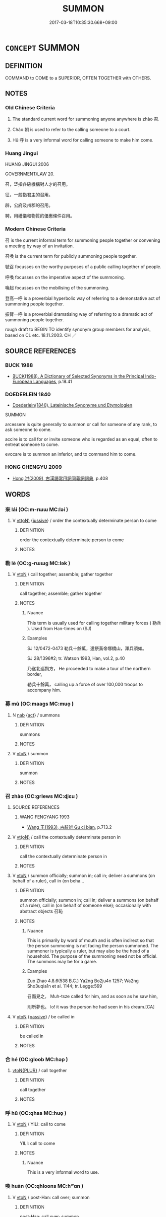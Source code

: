 # -*- mode: mandoku-tls-view -*-
#+TITLE: SUMMON
#+DATE: 2017-03-18T10:35:30.668+09:00        
#+STARTUP: content
* =CONCEPT= SUMMON
:PROPERTIES:
:CUSTOM_ID: uuid-7cf983e2-ea1b-4b39-bfbb-1bd7ec47e91a
:SYNONYM+:  END FOR
:SYNONYM+:  CALL FOR
:SYNONYM+:  REQUEST THE PRESENCE OF
:SYNONYM+:  ASK
:SYNONYM+:  INVITE.
:SYNONYM+:  SERVE WITH A SUMMONS
:SYNONYM+:  SUMMONS
:SYNONYM+:  SUBPOENA
:SYNONYM+:  CITE
:SYNONYM+:  SERVE WITH A CITATION
:TR_ZH: 招
:END:
** DEFINITION

COMMAND to COME to a SUPERIOR, OFTEN TOGETHER with OTHERS.

** NOTES

*** Old Chinese Criteria
1. The standard current word for summoning anyone anywhere is zhào 召.

2. Cháo 朝 is used to refer to the calling someone to a court.

3. Hū 呼 is a very informal word for calling someone to make him come.

*** Huang Jingui
HUANG JINGUI 2006

GOVERNMENT/LAW 20.

召，泛指各級機構對人才的召用。

征，一般指君主的召用。

辟，公府及州郡的召用。

聘，用禮儀和物質的優惠條件召用。

*** Modern Chinese Criteria
召 is the current informal term for summoning people together or convening a meeting by way of an invitation.

召喚 is the current term for publicly summoning people together.

號召 focusses on the worthy purposes of a public calling together of people.

呼喚 focusses on the imperative aspect of the summoning.

喚起 focusses on the mobilising of the summoning.

登高一呼 is a proverbial hyperbolic way of referring to a demonstative act of summoning people together.

振臂一呼 is a proverbial dramatising way of referring to a dramatic act of summoning people together.

rough draft to BEGIN TO identify synonym group members for analysis, based on CL etc. 18.11.2003. CH ／

** SOURCE REFERENCES
*** BUCK 1988
 - [[cite:BUCK-1988][BUCK(1988), A Dictionary of Selected Synonyms in the Principal Indo-European Languages]], p.18.41

*** DOEDERLEIN 1840
 - [[cite:DOEDERLEIN-1840][Doederlein(1840), Lateinische Synonyme und Etymologien]]

SUMMON

arcessere is quite generally to summon or call for someone of any rank, to ask someone to come.

accire is to call for or invite someone who is regarded as an equal, often to entreat someone to come.

evocare is to summon an inferior, and to command him to come.

*** HONG CHENGYU 2009
 - [[cite:HONG-CHENGYU-2009][Hong 洪(2009), 古漢語常用詞同義詞詞典]], p.408

** WORDS
   :PROPERTIES:
   :VISIBILITY: children
   :END:
*** 來 lái (OC:m-rɯɯ MC:ləi )
:PROPERTIES:
:CUSTOM_ID: uuid-f10e610d-fcf9-4d37-964c-58ed762ad844
:Char+: 來(9,6/8) 
:GY_IDS+: uuid-9ef8de95-a9bb-45e9-a9eb-4ba693fb26c6
:PY+: lái     
:OC+: m-rɯɯ     
:MC+: ləi     
:END: 
**** V [[tls:syn-func::#uuid-e64a7a95-b54b-4c94-9d6d-f55dbf079701][vt(oN)]] {[[tls:sem-feat::#uuid-6dc7fe58-3a31-4e0c-8040-5e550f29b0c4][iussive]]} / order the contextually determinate person to come
:PROPERTIES:
:CUSTOM_ID: uuid-7b79462a-c343-4e5f-9d3c-7924acb41d30
:END:
****** DEFINITION

order the contextually determinate person to come

****** NOTES

*** 勒 lè (OC:ɡ-rɯɯɡ MC:lək )
:PROPERTIES:
:CUSTOM_ID: uuid-65f0c956-8cd5-4c65-ac59-aca86c822655
:Char+: 勒(19,9/11) 
:GY_IDS+: uuid-5adc6558-ea8e-4ee3-a118-875d17fb56b7
:PY+: lè     
:OC+: ɡ-rɯɯɡ     
:MC+: lək     
:END: 
**** V [[tls:syn-func::#uuid-fbfb2371-2537-4a99-a876-41b15ec2463c][vtoN]] / call together; assemble; gather together
:PROPERTIES:
:CUSTOM_ID: uuid-78a8a6a6-a77b-4bb1-84ea-ca7ce6bc3618
:WARRING-STATES-CURRENCY: 3
:END:
****** DEFINITION

call together; assemble; gather together

****** NOTES

******* Nuance
This term is usually used for calling together military forces ( 勒兵 ). Used from Han-times on (SJ)

******* Examples
SJ 12/0472-0473 勒兵十餘萬，還祭黃帝塚橋山，澤兵須如。 

SJ 28/1396#2; tr. Watson 1993, Han, vol.2, p.40

 乃遂北巡朔方， He proceeded to make a tour of the northern border,

 勒兵十餘萬， calling up a force of over 100,000 troops to accompany him.

*** 募 mù (OC:maaɡs MC:muo̝ )
:PROPERTIES:
:CUSTOM_ID: uuid-f5da6059-c3e8-4b8a-9baf-3f17e3441254
:Char+: 募(19,11/13) 
:GY_IDS+: uuid-2b47bb20-4398-495b-840e-5f73ac29305a
:PY+: mù     
:OC+: maaɡs     
:MC+: muo̝     
:END: 
**** N [[tls:syn-func::#uuid-76be1df4-3d73-4e5f-bbc2-729542645bc8][nab]] {[[tls:sem-feat::#uuid-f55cff2f-f0e3-4f08-a89c-5d08fcf3fe89][act]]} / summons
:PROPERTIES:
:CUSTOM_ID: uuid-5869c5a0-bd4e-438a-b530-34ee6f6cf544
:END:
****** DEFINITION

summons

****** NOTES

**** V [[tls:syn-func::#uuid-fbfb2371-2537-4a99-a876-41b15ec2463c][vtoN]] / summon
:PROPERTIES:
:CUSTOM_ID: uuid-4493e268-4314-4b3e-aeca-550244d698fc
:END:
****** DEFINITION

summon

****** NOTES

*** 召 zhào (OC:ɡrlews MC:ɖiɛu )
:PROPERTIES:
:CUSTOM_ID: uuid-2ffd0d34-b246-461a-a06c-7d616ecb0a12
:Char+: 召(30,2/5) 
:GY_IDS+: uuid-937ae4af-5605-41c2-ae09-6796cb4fb390
:PY+: zhào     
:OC+: ɡrlews     
:MC+: ɖiɛu     
:END: 
**** SOURCE REFERENCES
***** WANG FENGYANG 1993
 - [[cite:WANG-FENGYANG-1993][Wang 王(1993), 古辭辨 Gu ci bian]], p.713.2

**** V [[tls:syn-func::#uuid-e64a7a95-b54b-4c94-9d6d-f55dbf079701][vt(oN)]] / call the contextually determinate person in
:PROPERTIES:
:CUSTOM_ID: uuid-06d360fa-5710-4ded-911c-96c3a1c7e443
:WARRING-STATES-CURRENCY: 3
:END:
****** DEFINITION

call the contextually determinate person in

****** NOTES

**** V [[tls:syn-func::#uuid-fbfb2371-2537-4a99-a876-41b15ec2463c][vtoN]] / summon officially;  summon in; call in;  deliver a summons (on behalf of a ruler), call in (on beha...
:PROPERTIES:
:CUSTOM_ID: uuid-4ad4033c-22a9-4d03-aa6d-27dc3ca86fe8
:WARRING-STATES-CURRENCY: 5
:END:
****** DEFINITION

summon officially;  summon in; call in;  deliver a summons (on behalf of a ruler), call in (on behalf of someone else);   occasionally with abstract objects 召恥

****** NOTES

******* Nuance
This is primarily by word of mouth and is often indirect so that the person summoning is not facing the person summoned. The summoner is typically a ruler, but may also be the head of a household. The purpose of the summoning need not be official. The summons may be for a game.

******* Examples
Zuo Zhao 4.8.6(538 B.C.) Ya2ng Bo2ju4n 1257; Wa2ng Sho3uqia1n et al. 1144; tr. Legge:599

 召而見之， Muh-tsze called for him, and as soon as he saw him,

 則所夢也。 lo! it was the person he had seen in his dream.[CA]

**** V [[tls:syn-func::#uuid-fbfb2371-2537-4a99-a876-41b15ec2463c][vtoN]] {[[tls:sem-feat::#uuid-988c2bcf-3cdd-4b9e-b8a4-615fe3f7f81e][passive]]} / be called in
:PROPERTIES:
:CUSTOM_ID: uuid-56af2774-d40f-4746-baa7-b2c401f921bf
:WARRING-STATES-CURRENCY: 4
:END:
****** DEFINITION

be called in

****** NOTES

*** 合 hé (OC:ɡloob MC:ɦəp )
:PROPERTIES:
:CUSTOM_ID: uuid-7101c370-bd4b-48a6-ac25-45e197718551
:Char+: 合(30,3/6) 
:GY_IDS+: uuid-1234313e-2ed1-4122-ab69-732013201c2b
:PY+: hé     
:OC+: ɡloob     
:MC+: ɦəp     
:END: 
****  [[tls:syn-func::#uuid-2dc7b82a-6211-4c08-bf06-da5b5406f48a][vtoN{PLUR}]] / call together
:PROPERTIES:
:CUSTOM_ID: uuid-5546b268-081c-4d45-8936-5dc70d85fbbf
:END:
****** DEFINITION

call together

****** NOTES

*** 呼 hū (OC:qhaa MC:huo̝ )
:PROPERTIES:
:CUSTOM_ID: uuid-ed90734f-643c-42e0-8308-d4bccbc498f9
:Char+: 呼(30,5/8) 
:GY_IDS+: uuid-ef6c4ab9-49f2-41c8-83e0-c440fa47cad7
:PY+: hū     
:OC+: qhaa     
:MC+: huo̝     
:END: 
**** V [[tls:syn-func::#uuid-fbfb2371-2537-4a99-a876-41b15ec2463c][vtoN]] / YILI: call to come
:PROPERTIES:
:CUSTOM_ID: uuid-21d6d09e-ae89-42b4-aa10-ffc9484954e0
:WARRING-STATES-CURRENCY: 2
:END:
****** DEFINITION

YILI: call to come

****** NOTES

******* Nuance
This is a very informal word to use.

*** 喚 huàn (OC:qhloons MC:hʷɑn )
:PROPERTIES:
:CUSTOM_ID: uuid-70b6605c-ea89-4f75-9909-d0458d6699be
:Char+: 喚(30,9/12) 
:GY_IDS+: uuid-208a5fc0-0b72-42a1-b3b8-edbb7f9574ea
:PY+: huàn     
:OC+: qhloons     
:MC+: hʷɑn     
:END: 
**** V [[tls:syn-func::#uuid-fbfb2371-2537-4a99-a876-41b15ec2463c][vtoN]] / post-Han: call over; summon
:PROPERTIES:
:CUSTOM_ID: uuid-1b204af4-d746-4419-8a0d-391932f99cf8
:WARRING-STATES-CURRENCY: 0
:END:
****** DEFINITION

post-Han: call over; summon

****** NOTES

******* Nuance
This is colloquial and late

**** V [[tls:syn-func::#uuid-47bf65b8-3762-4d1c-81e6-a3a2f26a0200][vttoN.+S]] / summon N using the words S
:PROPERTIES:
:CUSTOM_ID: uuid-a0c0e9a9-6063-40a5-b4cf-05782711ac14
:END:
****** DEFINITION

summon N using the words S

****** NOTES

**** V [[tls:syn-func::#uuid-25b356b8-b8b3-45bd-8689-04894567deb5][vttoN.+V/0/]] / call in N to V
:PROPERTIES:
:CUSTOM_ID: uuid-bf2b341f-b7fe-4b0f-97d2-04eacec05db5
:END:
****** DEFINITION

call in N to V

****** NOTES

*** 屬 zhǔ (OC:tjoɡ MC:tɕi̯ok )
:PROPERTIES:
:CUSTOM_ID: uuid-886f7fc3-f4b2-49df-9b63-1d3f9352cdf5
:Char+: 屬(44,18/21) 
:GY_IDS+: uuid-7ea947ba-0608-4818-b57f-0618e6c9f43b
:PY+: zhǔ     
:OC+: tjoɡ     
:MC+: tɕi̯ok     
:END: 
**** V [[tls:syn-func::#uuid-fbfb2371-2537-4a99-a876-41b15ec2463c][vtoN]] / to assemble (of people), to call together
:PROPERTIES:
:CUSTOM_ID: uuid-19d341c4-609f-49e3-abea-ef8d3528d900
:WARRING-STATES-CURRENCY: 2
:END:
****** DEFINITION

to assemble (of people), to call together

****** NOTES

*** 征 zhēng (OC:tjeŋ MC:tɕiɛŋ )
:PROPERTIES:
:CUSTOM_ID: uuid-708ce668-c875-4dd3-a6f9-9533f7d856c6
:Char+: 征(60,5/8) 
:GY_IDS+: uuid-ba8b0287-0652-4a2e-b278-143a8dcec4d1
:PY+: zhēng     
:OC+: tjeŋ     
:MC+: tɕiɛŋ     
:END: 
**** N [[tls:syn-func::#uuid-76be1df4-3d73-4e5f-bbc2-729542645bc8][nab]] / summons
:PROPERTIES:
:CUSTOM_ID: uuid-bf63893f-9db8-4e9e-8ea7-adf92a2ecf1e
:WARRING-STATES-CURRENCY: 3
:END:
****** DEFINITION

summons

****** NOTES

*** 徵 zhēng (OC:tɯŋ MC:ʈɨŋ )
:PROPERTIES:
:CUSTOM_ID: uuid-af54edaf-5832-4ddb-8e26-5c26e70f0575
:Char+: 徵(60,12/15) 
:GY_IDS+: uuid-033c5e08-d25f-47e0-9849-2cf3787dadb7
:PY+: zhēng     
:OC+: tɯŋ     
:MC+: ʈɨŋ     
:END: 
**** V [[tls:syn-func::#uuid-8247b91f-96e1-420b-91db-861ac6c3e5e2][vt(oN.)+V]] {[[tls:sem-feat::#uuid-281b399c-2db6-465b-9f6e-32b55fe53ebd][om]]} / summon/order a contextually determinate person to do something
:PROPERTIES:
:CUSTOM_ID: uuid-c7fdaa57-6414-44fd-b7ba-1af127b06934
:END:
****** DEFINITION

summon/order a contextually determinate person to do something

****** NOTES

**** V [[tls:syn-func::#uuid-fbfb2371-2537-4a99-a876-41b15ec2463c][vtoN]] / summon
:PROPERTIES:
:CUSTOM_ID: uuid-dbd5c345-fbaa-48b1-aef8-f9b14b5fed5c
:END:
****** DEFINITION

summon

****** NOTES

*** 招 zhāo (OC:kljew MC:tɕiɛu )
:PROPERTIES:
:CUSTOM_ID: uuid-0894f8a6-0be9-4ac9-88c2-13e4f5327d49
:Char+: 招(64,5/8) 
:GY_IDS+: uuid-684924fc-9bcc-445b-a83a-2352766b7c57
:PY+: zhāo     
:OC+: kljew     
:MC+: tɕiɛu     
:END: 
**** V [[tls:syn-func::#uuid-e64a7a95-b54b-4c94-9d6d-f55dbf079701][vt(oN)]] / to summon (a contextually determinate object) ??maybe vi??
:PROPERTIES:
:CUSTOM_ID: uuid-8bf72301-60db-4599-85ed-6c0f33228f0d
:WARRING-STATES-CURRENCY: 4
:END:
****** DEFINITION

to summon (a contextually determinate object) ??maybe vi??

****** NOTES

**** V [[tls:syn-func::#uuid-fbfb2371-2537-4a99-a876-41b15ec2463c][vtoN]] / wave to come, attract to one's presence; summon
:PROPERTIES:
:CUSTOM_ID: uuid-fdb924c3-4653-4fa4-a4d3-d36a42857427
:WARRING-STATES-CURRENCY: 5
:END:
****** DEFINITION

wave to come, attract to one's presence; summon

****** NOTES

******* Nuance
This is often by gesture and typically requires the presence of the person summoned.

*** 朝 cháo (OC:daw MC:ɖiɛu )
:PROPERTIES:
:CUSTOM_ID: uuid-8a54c76d-4f21-49ab-9cdd-e4c31c9af380
:Char+: 朝(74,8/12) 
:GY_IDS+: uuid-c6f40897-559a-4c6a-86d8-d9d87fbf8c55
:PY+: cháo     
:OC+: daw     
:MC+: ɖiɛu     
:END: 
**** V [[tls:syn-func::#uuid-fbfb2371-2537-4a99-a876-41b15ec2463c][vtoN]] {[[tls:sem-feat::#uuid-fac754df-5669-4052-9dda-6244f229371f][causative]]} / (cause to go to court>) invite to the royal court, get to come to the royal court to show respect
:PROPERTIES:
:CUSTOM_ID: uuid-cbe159df-5f04-458c-b34a-5ddbd2cd9dbe
:WARRING-STATES-CURRENCY: 3
:END:
****** DEFINITION

(cause to go to court>) invite to the royal court, get to come to the royal court to show respect

****** NOTES

******* Nuance
This refers to a formal visit by a feudal lord, primarily, and only by extension of a person of elevated status.

******* Examples
HF 32.42.18: invite to court;

**** V [[tls:syn-func::#uuid-fbfb2371-2537-4a99-a876-41b15ec2463c][vtoN]] {[[tls:sem-feat::#uuid-fac754df-5669-4052-9dda-6244f229371f][causative]]} / be caused to go to court, be brought to court
:PROPERTIES:
:CUSTOM_ID: uuid-b3fdfaa3-79bd-401a-a4ed-5b22e8dc3664
:WARRING-STATES-CURRENCY: 3
:END:
****** DEFINITION

be caused to go to court, be brought to court

****** NOTES

*** 致 zhì (OC:k-liɡs MC:ʈi )
:PROPERTIES:
:CUSTOM_ID: uuid-61647bd4-dc0e-4f3f-98a0-0d48d11ceae7
:Char+: 致(133,3/9) 
:GY_IDS+: uuid-81aa677b-e873-4016-ae47-708d7568570c
:PY+: zhì     
:OC+: k-liɡs     
:MC+: ʈi     
:END: 
**** V [[tls:syn-func::#uuid-fbfb2371-2537-4a99-a876-41b15ec2463c][vtoN]] {[[tls:sem-feat::#uuid-fac754df-5669-4052-9dda-6244f229371f][causative]]} / CAUSE TO COME> cause to come; cause to rally; summon
:PROPERTIES:
:CUSTOM_ID: uuid-de6f3733-0066-4e75-a6ef-5806c14fce12
:WARRING-STATES-CURRENCY: 4
:END:
****** DEFINITION

CAUSE TO COME> cause to come; cause to rally; summon

****** NOTES

******* Examples
HF 35.23.10: 有術以致人之故也 was because he had an art of attracting people

**** V [[tls:syn-func::#uuid-fbfb2371-2537-4a99-a876-41b15ec2463c][vtoN]] {[[tls:sem-feat::#uuid-988c2bcf-3cdd-4b9e-b8a4-615fe3f7f81e][passive]]} / be made to come, be summoned
:PROPERTIES:
:CUSTOM_ID: uuid-a0271e3b-7b18-4939-b69d-babbb027f131
:WARRING-STATES-CURRENCY: 4
:END:
****** DEFINITION

be made to come, be summoned

****** NOTES

*** 詔 zhào (OC:kljews MC:tɕiɛu )
:PROPERTIES:
:CUSTOM_ID: uuid-a896effd-df55-401e-b9c2-600d7e72e64f
:Char+: 詔(149,5/12) 
:GY_IDS+: uuid-285d1168-2242-4ca3-8337-206dd83b8cb8
:PY+: zhào     
:OC+: kljews     
:MC+: tɕiɛu     
:END: 
**** V [[tls:syn-func::#uuid-fbfb2371-2537-4a99-a876-41b15ec2463c][vtoN]] / summon by imperial decree
:PROPERTIES:
:CUSTOM_ID: uuid-313d6c00-2193-4496-94a2-ba8b4ed997ca
:END:
****** DEFINITION

summon by imperial decree

****** NOTES

*** 辟 bì (OC:peɡ MC:piɛk )
:PROPERTIES:
:CUSTOM_ID: uuid-8c651923-a191-4e20-a378-ce2b7cf1595b
:Char+: 辟(160,6/13) 
:GY_IDS+: uuid-e3573f95-3886-4ec6-a3cc-d3acdd728a34
:PY+: bì     
:OC+: peɡ     
:MC+: piɛk     
:END: 
**** V [[tls:syn-func::#uuid-fbfb2371-2537-4a99-a876-41b15ec2463c][vtoN]] / HOUHANSHU: summon (a person, in order to confer public office on him)
:PROPERTIES:
:CUSTOM_ID: uuid-4ad4ab2a-a841-4f76-b40f-529286dea3de
:END:
****** DEFINITION

HOUHANSHU: summon (a person, in order to confer public office on him)

****** NOTES

*** 召問 zhāowèn (OC:kljew mɯns MC:tɕiɛu mi̯un )
:PROPERTIES:
:CUSTOM_ID: uuid-8b7123fd-d953-4002-9bd9-28908bf2569a
:Char+: 召(30,2/5) 問(30,8/11) 
:GY_IDS+: uuid-1e1b1b3a-c235-4808-bd06-721675e9bbec uuid-98995e63-a668-4236-8491-59fbf6ee030c
:PY+: zhāo wèn    
:OC+: kljew mɯns    
:MC+: tɕiɛu mi̯un    
:END: 
**** V [[tls:syn-func::#uuid-5b3376f4-75c4-4047-94eb-fc6d1bca520d][VPt(oN)]] / summon the contextually determinate N to ask him for advice.
:PROPERTIES:
:CUSTOM_ID: uuid-28baf5d4-7649-41d4-a352-fa9097700a36
:END:
****** DEFINITION

summon the contextually determinate N to ask him for advice.

****** NOTES

**** V [[tls:syn-func::#uuid-98f2ce75-ae37-4667-90ff-f418c4aeaa33][VPtoN]] {[[tls:sem-feat::#uuid-31c93b3c-acc5-437d-a8b9-7cc6c5dadf04][N=topic]]} / summon the contextually determinate person to ask about the subject matter N2 [[NB: this presents a...
:PROPERTIES:
:CUSTOM_ID: uuid-7fbde530-5f79-401c-b690-fd00d29c405e
:END:
****** DEFINITION

summon the contextually determinate person to ask about the subject matter N2 [[NB: this presents an exquisite problem of syntactic analysis because 召 alone really serves as an vt(oN), but this can only come out in the analysis of the construction of this word. In principle, I fear under the present TLS synstem one would have to deny that this is a genuine case of the resultative combination 召問. The construction is 召，問其故 etc.]]

****** NOTES

**** V [[tls:syn-func::#uuid-98f2ce75-ae37-4667-90ff-f418c4aeaa33][VPtoN]] {[[tls:sem-feat::#uuid-f2783e17-b4a1-4e3b-8b47-6a579c6e1eb6][resultative]]} / summon so as to consult (a person)
:PROPERTIES:
:CUSTOM_ID: uuid-78224c5a-4b62-49b7-ae72-ea4799e1b12b
:END:
****** DEFINITION

summon so as to consult (a person)

****** NOTES

*** 召喚 zhāohuàn (OC:kljew qhloons MC:tɕiɛu hʷɑn )
:PROPERTIES:
:CUSTOM_ID: uuid-159bdc98-367f-43c1-8ece-bb62f9b08077
:Char+: 召(30,2/5) 喚(30,9/12) 
:GY_IDS+: uuid-1e1b1b3a-c235-4808-bd06-721675e9bbec uuid-208a5fc0-0b72-42a1-b3b8-edbb7f9574ea
:PY+: zhāo huàn    
:OC+: kljew qhloons    
:MC+: tɕiɛu hʷɑn    
:END: 
**** V [[tls:syn-func::#uuid-5b3376f4-75c4-4047-94eb-fc6d1bca520d][VPt(oN)]] / summon the contextually determinate person N
:PROPERTIES:
:CUSTOM_ID: uuid-789e6b04-bdc1-4519-9ba6-10a5b9b3dba6
:END:
****** DEFINITION

summon the contextually determinate person N

****** NOTES

**** V [[tls:syn-func::#uuid-98f2ce75-ae37-4667-90ff-f418c4aeaa33][VPtoN]] / call up, summon to court
:PROPERTIES:
:CUSTOM_ID: uuid-e307f221-7e41-441e-8ce8-3769ebf1a767
:END:
****** DEFINITION

call up, summon to court

****** NOTES

*** 命召 mìngzhào (OC:mɢreŋs ɡrlews MC:mɣaŋ ɖiɛu )
:PROPERTIES:
:CUSTOM_ID: uuid-1a74b7ce-117d-4717-a7b7-6aabdf8b25d9
:Char+: 命(30,5/8) 召(30,2/5) 
:GY_IDS+: uuid-459b0d38-95fa-4d14-a8a8-a032552579a1 uuid-937ae4af-5605-41c2-ae09-6796cb4fb390
:PY+: mìng zhào    
:OC+: mɢreŋs ɡrlews    
:MC+: mɣaŋ ɖiɛu    
:END: 
COMPOUND TYPE: [[tls:comp-type::#uuid-321c64a6-9633-4b47-990e-80f08fc99192][ad]]


**** V [[tls:syn-func::#uuid-5b3376f4-75c4-4047-94eb-fc6d1bca520d][VPt(oN)]] / summon a contextually determinate person by royal command
:PROPERTIES:
:CUSTOM_ID: uuid-eda57459-e171-46db-883e-8f65eacd96e6
:END:
****** DEFINITION

summon a contextually determinate person by royal command

****** NOTES

*** 呼屬 hūzhǔ (OC:qhaa tjoɡ MC:huo̝ tɕi̯ok )
:PROPERTIES:
:CUSTOM_ID: uuid-000796c0-fe78-44b0-a209-067de08f653c
:Char+: 呼(30,5/8) 屬(44,18/21) 
:GY_IDS+: uuid-ef6c4ab9-49f2-41c8-83e0-c440fa47cad7 uuid-7ea947ba-0608-4818-b57f-0618e6c9f43b
:PY+: hū zhǔ    
:OC+: qhaa tjoɡ    
:MC+: huo̝ tɕi̯ok    
:END: 
**** V [[tls:syn-func::#uuid-5b3376f4-75c4-4047-94eb-fc6d1bca520d][VPt(oN)]] / summon the contextually determinate object (typically the people)
:PROPERTIES:
:CUSTOM_ID: uuid-fd347e99-6d13-4a3b-b3be-4362dd2d4e59
:END:
****** DEFINITION

summon the contextually determinate object (typically the people)

****** NOTES

*** 徵召 zhēngzhào (OC:tɯŋ ɡrlews MC:ʈɨŋ ɖiɛu )
:PROPERTIES:
:CUSTOM_ID: uuid-d29f4907-db0c-412b-be98-733d3be76156
:Char+: 徵(60,12/15) 召(30,2/5) 
:GY_IDS+: uuid-033c5e08-d25f-47e0-9849-2cf3787dadb7 uuid-937ae4af-5605-41c2-ae09-6796cb4fb390
:PY+: zhēng zhào    
:OC+: tɯŋ ɡrlews    
:MC+: ʈɨŋ ɖiɛu    
:END: 
**** N [[tls:syn-func::#uuid-db0698e7-db2f-4ee3-9a20-0c2b2e0cebf0][NPab]] {[[tls:sem-feat::#uuid-2ef405b2-627b-4f29-940b-848d5428e30e][social]]} / summons
:PROPERTIES:
:CUSTOM_ID: uuid-9f81cf67-1409-478a-986b-0e80f24dd61d
:END:
****** DEFINITION

summons

****** NOTES

*** 徵詔 zhēngzhào (OC:tɯŋ kljews MC:ʈɨŋ tɕiɛu )
:PROPERTIES:
:CUSTOM_ID: uuid-a60ebdb9-8aae-474b-9c8f-44719c56dc9b
:Char+: 徵(60,12/15) 詔(149,5/12) 
:GY_IDS+: uuid-033c5e08-d25f-47e0-9849-2cf3787dadb7 uuid-285d1168-2242-4ca3-8337-206dd83b8cb8
:PY+: zhēng zhào    
:OC+: tɯŋ kljews    
:MC+: ʈɨŋ tɕiɛu    
:END: 
**** ? [[tls:syn-func::#uuid-be35f265-0ebc-41e0-8a8c-2e145b8bcd97][VPtt(oN.)+V/0/]] / summon/order by imperial decree a contextually determinate person to do something
:PROPERTIES:
:CUSTOM_ID: uuid-997b9951-389f-4314-bc9f-71afecc965bb
:END:
****** DEFINITION

summon/order by imperial decree a contextually determinate person to do something

****** NOTES

*** 招致 zhāozhì (OC:kljew k-liɡs MC:tɕiɛu ʈi )
:PROPERTIES:
:CUSTOM_ID: uuid-d30ef5ad-e4cd-4be9-ba5b-446b2ee1d8cc
:Char+: 招(64,5/8) 致(133,3/9) 
:GY_IDS+: uuid-684924fc-9bcc-445b-a83a-2352766b7c57 uuid-81aa677b-e873-4016-ae47-708d7568570c
:PY+: zhāo zhì    
:OC+: kljew k-liɡs    
:MC+: tɕiɛu ʈi    
:END: 
**** V [[tls:syn-func::#uuid-5b3376f4-75c4-4047-94eb-fc6d1bca520d][VPt(oN)]] / summon so as to cause to come> attract, incur, bring about (with contextually determinate N)
:PROPERTIES:
:CUSTOM_ID: uuid-4583ea18-7123-440b-87bb-3a6d77048f44
:END:
****** DEFINITION

summon so as to cause to come> attract, incur, bring about (with contextually determinate N)

****** NOTES

**** V [[tls:syn-func::#uuid-98f2ce75-ae37-4667-90ff-f418c4aeaa33][VPtoN]] {[[tls:sem-feat::#uuid-f2783e17-b4a1-4e3b-8b47-6a579c6e1eb6][resultative]]} / summon so as to cause to come> attract
:PROPERTIES:
:CUSTOM_ID: uuid-83141fe3-a0e2-4a59-bdda-c4145d3cb4c6
:WARRING-STATES-CURRENCY: 3
:END:
****** DEFINITION

summon so as to cause to come> attract

****** NOTES

*** 招還 zhāohuán (OC:kljew ɡʷraan MC:tɕiɛu ɦɣan )
:PROPERTIES:
:CUSTOM_ID: uuid-8d3c98ab-6548-4dad-b5d3-d591643d339f
:Char+: 招(64,5/8) 還(162,13/17) 
:GY_IDS+: uuid-684924fc-9bcc-445b-a83a-2352766b7c57 uuid-57ee9f58-1ee1-41d9-80bf-180c455028b2
:PY+: zhāo huán    
:OC+: kljew ɡʷraan    
:MC+: tɕiɛu ɦɣan    
:END: 
**** V [[tls:syn-func::#uuid-5b3376f4-75c4-4047-94eb-fc6d1bca520d][VPt(oN)]] / call the contextually determinate person back
:PROPERTIES:
:CUSTOM_ID: uuid-007b908c-74dd-41c5-bf9b-92cbbfaab836
:END:
****** DEFINITION

call the contextually determinate person back

****** NOTES

*** 糾合 jiūhé (OC:kiw ɡloob MC:kɨu ɦəp )
:PROPERTIES:
:CUSTOM_ID: uuid-11825404-5915-43c4-a775-47b6b35ad8f9
:Char+: 糾(120,2/8) 合(30,3/6) 
:GY_IDS+: uuid-04a63f6e-6437-4f31-a7a6-b496c1d1bba4 uuid-1234313e-2ed1-4122-ab69-732013201c2b
:PY+: jiū hé    
:OC+: kiw ɡloob    
:MC+: kɨu ɦəp    
:END: 
****  [[tls:syn-func::#uuid-2dc7b82a-6211-4c08-bf06-da5b5406f48a][vtoN{PLUR}]] / call together
:PROPERTIES:
:CUSTOM_ID: uuid-18aa4336-4069-4a2b-b226-fdc5391a5b4d
:END:
****** DEFINITION

call together

****** NOTES

** BIBLIOGRAPHY
bibliography:../core/tlsbib.bib
